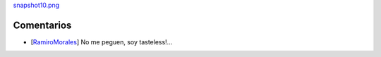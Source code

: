 
`snapshot10.png </images/RemerasV2/RamiroMorales1/snapshot10.png>`_

Comentarios
-----------

* [RamiroMorales_] No me peguen, soy tasteless!...

.. _ramiromorales: /ramiromorales
